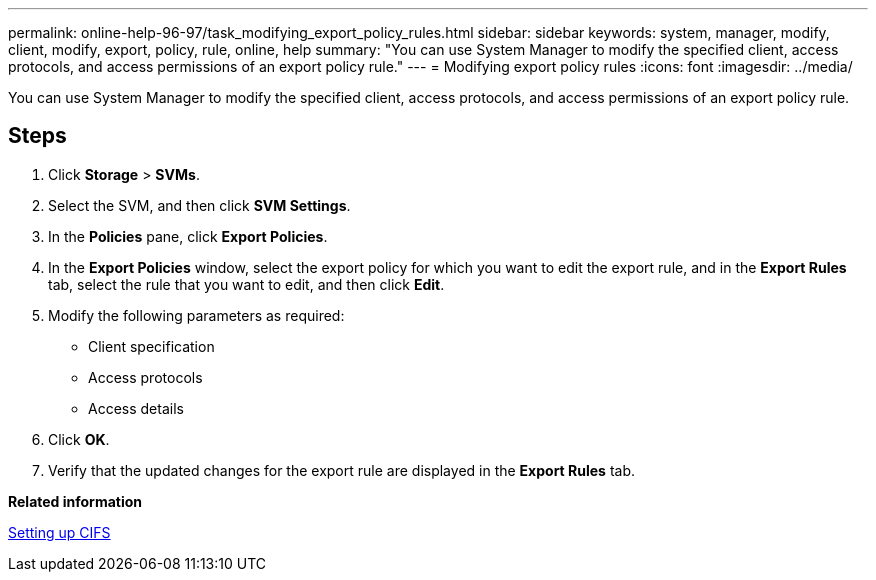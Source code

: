 ---
permalink: online-help-96-97/task_modifying_export_policy_rules.html
sidebar: sidebar
keywords: system, manager, modify, client, modify, export, policy, rule, online, help
summary: "You can use System Manager to modify the specified client, access protocols, and access permissions of an export policy rule."
---
= Modifying export policy rules
:icons: font
:imagesdir: ../media/

[.lead]
You can use System Manager to modify the specified client, access protocols, and access permissions of an export policy rule.

== Steps

. Click *Storage* > *SVMs*.
. Select the SVM, and then click *SVM Settings*.
. In the *Policies* pane, click *Export Policies*.
. In the *Export Policies* window, select the export policy for which you want to edit the export rule, and in the *Export Rules* tab, select the rule that you want to edit, and then click *Edit*.
. Modify the following parameters as required:
 ** Client specification
 ** Access protocols
 ** Access details
. Click *OK*.
. Verify that the updated changes for the export rule are displayed in the *Export Rules* tab.

*Related information*

xref:task_setting_up_cifs.adoc[Setting up CIFS]
